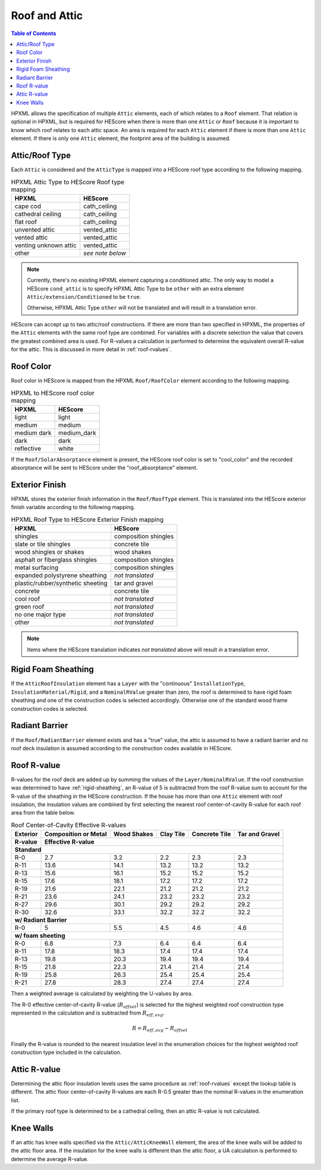 Roof and Attic
##############

.. contents:: Table of Contents

HPXML allows the specification of multiple ``Attic`` elements, each of which
relates to a ``Roof`` element. That relation is optional in HPXML, but is
required for HEScore when there is more than one ``Attic`` or ``Roof``
because it is important to know which roof relates to each attic space.
An area is required for each ``Attic`` element if there is more than one
``Attic`` element. If there is only one ``Attic`` element, the footprint area
of the building is assumed.

.. _rooftype:

Attic/Roof Type
***************

Each ``Attic`` is considered and the ``AtticType`` is mapped into a HEScore roof
type according to the following mapping.

.. table:: HPXML Attic Type to HEScore Roof type mapping

   =====================  ================
   HPXML                  HEScore
   =====================  ================
   cape cod               cath_ceiling
   cathedral ceiling      cath_ceiling
   flat roof              cath_ceiling
   unvented attic         vented_attic
   vented attic           vented_attic
   venting unknown attic  vented_attic
   other                  *see note below*
   =====================  ================

.. note::
   
   Currently, there's no existing HPXML element capturing a conditioned attic.
   The only way to model a HEScore ``cond_attic`` is to specify HPXML Attic Type
   to be ``other`` with an extra element ``Attic/extension/Conditioned`` to be
   ``true``.

   Otherwise, HPXML Attic Type ``other`` will not be translated and will
   result in a translation error.

   
HEScore can accept up to two attic/roof constructions. If there are more than
two specified in HPXML, the properties of the ``Attic`` elements with
the same roof type are combined. For variables with a discrete selection the
value that covers the greatest combined area is used. For R-values a
calculation is performed to determine the equivalent overall R-value for the
attic. This is discussed in more detail in :ref:`roof-rvalues`.

Roof Color
**********

Roof color in HEScore is mapped from the HPXML ``Roof/RoofColor`` element
according to the following mapping.

.. table:: HPXML to HEScore roof color mapping

   ===========  ===========
   HPXML        HEScore
   ===========  ===========
   light        light
   medium       medium
   medium dark  medium_dark
   dark         dark
   reflective   white
   ===========  ===========

If the ``Roof/SolarAbsorptance`` element is present, the HEScore roof color is
set to "cool_color" and the recorded absorptance will be sent to HEScore under
the "roof_absorptance" element.

Exterior Finish
***************

HPXML stores the exterior finish information in the ``Roof/RoofType`` element.
This is translated into the HEScore exterior finish variable according to the
following mapping.

.. table:: HPXML Roof Type to HEScore Exterior Finish mapping

   =================================  ====================
   HPXML                              HEScore
   =================================  ====================
   shingles                           composition shingles
   slate or tile shingles             concrete tile
   wood shingles or shakes            wood shakes
   asphalt or fiberglass shingles     composition shingles
   metal surfacing                    composition shingles
   expanded polystyrene sheathing     *not translated*
   plastic/rubber/synthetic sheeting  tar and gravel
   concrete                           concrete tile
   cool roof                          *not translated*
   green roof                         *not translated*
   no one major type                  *not translated*
   other                              *not translated*
   =================================  ====================
   
.. note::

   Items where the HEScore translation indicates *not translated* above 
   will result in a translation error. 

.. _rigid-sheathing:

Rigid Foam Sheathing
********************

If the ``AtticRoofInsulation`` element has a ``Layer`` with the "continuous"
``InstallationType``, ``InsulationMaterial/Rigid``, and a ``NominalRValue``
greater than zero, the roof is determined to have rigid foam sheathing and one
of the construction codes is selected accordingly. Otherwise one of the
standard wood frame construction codes is selected.

.. code-block:: xml
   :emphasize-lines: 8-12

   <Attic>
       <SystemIdentifier id="attic5"/>
       <AttachedToRoof idref="roof3"/>
       <AtticType>cathedral ceiling</AtticType>
       <AtticRoofInsulation>
           <SystemIdentifier id="attic5roofins"/>
           <Layer>
               <InstallationType>continuous</InstallationType>
               <InsulationMaterial>
                   <Rigid>eps</Rigid>
               </InsulationMaterial>
               <NominalRValue>10</NominalRValue>
           </Layer>
       </AtticRoofInsulation>
       <Area>2500</Area>
   </Attic>

Radiant Barrier
***************

If the ``Roof/RadiantBarrier`` element exists and has a "true" value, the attic
is assumed to have a radiant barrier and no roof deck insulation is assumed
according to the construction codes available in HEScore.

.. _roof-rvalues:

Roof R-value
************

R-values for the roof deck are added up by summing the values of the
``Layer/NominalRValue``. If the roof construction was determined to have
:ref:`rigid-sheathing`, an R-value of 5 is subtracted from the roof R-value sum
to account for the R-value of the sheathing in the HEScore construction.
If the house has more than one ``Attic`` element with roof insulation, the
insulation values are combined by first selecting the nearest roof
center-of-cavity R-value for each roof area from the table below.

.. table:: Roof Center-of-Cavity Effective R-values

   +-------------------+---------------------+------------+----------+--------------+---------------+
   |Exterior           |Composition or Metal |Wood Shakes |Clay Tile |Concrete Tile |Tar and Gravel |
   +-------------------+---------------------+------------+----------+--------------+---------------+
   |R-value            |Effective R-value                                                           |
   +===================+=====================+============+==========+==============+===============+
   | **Standard**                                                                                   |
   +-------------------+---------------------+------------+----------+--------------+---------------+
   |R-0                |2.7                  |3.2         |2.2       |2.3           |2.3            |
   +-------------------+---------------------+------------+----------+--------------+---------------+
   |R-11               |13.6                 |14.1        |13.2      |13.2          |13.2           |
   +-------------------+---------------------+------------+----------+--------------+---------------+
   |R-13               |15.6                 |16.1        |15.2      |15.2          |15.2           |
   +-------------------+---------------------+------------+----------+--------------+---------------+
   |R-15               |17.6                 |18.1        |17.2      |17.2          |17.2           |
   +-------------------+---------------------+------------+----------+--------------+---------------+
   |R-19               |21.6                 |22.1        |21.2      |21.2          |21.2           |
   +-------------------+---------------------+------------+----------+--------------+---------------+
   |R-21               |23.6                 |24.1        |23.2      |23.2          |23.2           |
   +-------------------+---------------------+------------+----------+--------------+---------------+
   |R-27               |29.6                 |30.1        |29.2      |29.2          |29.2           |
   +-------------------+---------------------+------------+----------+--------------+---------------+
   |R-30               |32.6                 |33.1        |32.2      |32.2          |32.2           |
   +-------------------+---------------------+------------+----------+--------------+---------------+
   | **w/ Radiant Barrier**                                                                         |
   +-------------------+---------------------+------------+----------+--------------+---------------+
   |R-0                |5                    |5.5         |4.5       |4.6           |4.6            |
   +-------------------+---------------------+------------+----------+--------------+---------------+
   | **w/ foam sheeting**                                                                           |
   +-------------------+---------------------+------------+----------+--------------+---------------+
   |R-0                |6.8                  |7.3         |6.4       |6.4           |6.4            |
   +-------------------+---------------------+------------+----------+--------------+---------------+
   |R-11               |17.8                 |18.3        |17.4      |17.4          |17.4           |
   +-------------------+---------------------+------------+----------+--------------+---------------+
   |R-13               |19.8                 |20.3        |19.4      |19.4          |19.4           |
   +-------------------+---------------------+------------+----------+--------------+---------------+
   |R-15               |21.8                 |22.3        |21.4      |21.4          |21.4           |
   +-------------------+---------------------+------------+----------+--------------+---------------+
   |R-19               |25.8                 |26.3        |25.4      |25.4          |25.4           |
   +-------------------+---------------------+------------+----------+--------------+---------------+
   |R-21               |27.8                 |28.3        |27.4      |27.4          |27.4           |
   +-------------------+---------------------+------------+----------+--------------+---------------+

Then a weighted average is calculated by weighting the U-values by area.

.. math::
   :nowrap:

   \begin{align*}
   U_i &= \frac{1}{R_i} \\
   U_{eff,avg} &= \frac{\sum_i{U_i A_i}}{\sum_i A_i} \\
   R_{eff,avg} &= \frac{1}{U_{eff,avg}} \\
   \end{align*}

The R-0 effective center-of-cavity R-value (:math:`R_{offset}`) is selected for
the highest weighted roof construction type represented in the calculation and
is subtracted from :math:`R_{eff,avg}`. 

.. math::

   R = R_{eff,avg} - R_{offset}

Finally the R-value is rounded to the nearest insulation level in the
enumeration choices for the highest weighted roof construction type included in
the calculation.

Attic R-value
*************
 
Determining the attic floor insulation levels uses the same procedure as
:ref:`roof-rvalues` except the lookup table is different. The attic floor
center-of-cavity R-values are each R-0.5 greater than the nominal R-values in
the enumeration list. 

If the primary roof type is determined to be a cathedral ceiling, then an attic
R-value is not calculated.

Knee Walls
**********

If an attic has knee walls specified via the ``Attic/AtticKneeWall`` element, 
the area of the knee walls will be added to the attic floor area. 
If the insulation for the knee walls is different than the attic floor, a UA 
calculation is performed to determine the average R-value.